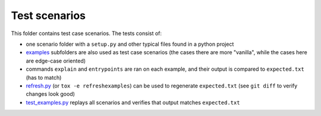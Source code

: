 Test scenarios
==============

This folder contains test case scenarios. The tests consist of:

* one scenario folder with a ``setup.py`` and other typical files found in a python project

* examples_ subfolders are also used as test case scenarios (the cases there are more "vanilla", while the cases here are edge-case oriented)

* commands ``explain`` and ``entrypoints`` are ran on each example, and their output is compared to ``expected.txt`` (has to match)

* `refresh.py`_ (or ``tox -e refreshexamples``) can be used to regenerate ``expected.txt`` (see ``git diff`` to verify changes look good)

* `test_examples.py`_ replays all scenarios and verifies that output matches ``expected.txt``



.. _examples: https://github.com/zsimic/setupmeta/tree/master/examples

.. _test_examples.py: https://github.com/zsimic/setupmeta/blob/master/tests/test_examples.py

.. _refresh.py: https://github.com/zsimic/setupmeta/blob/master/tests/refresh.py
